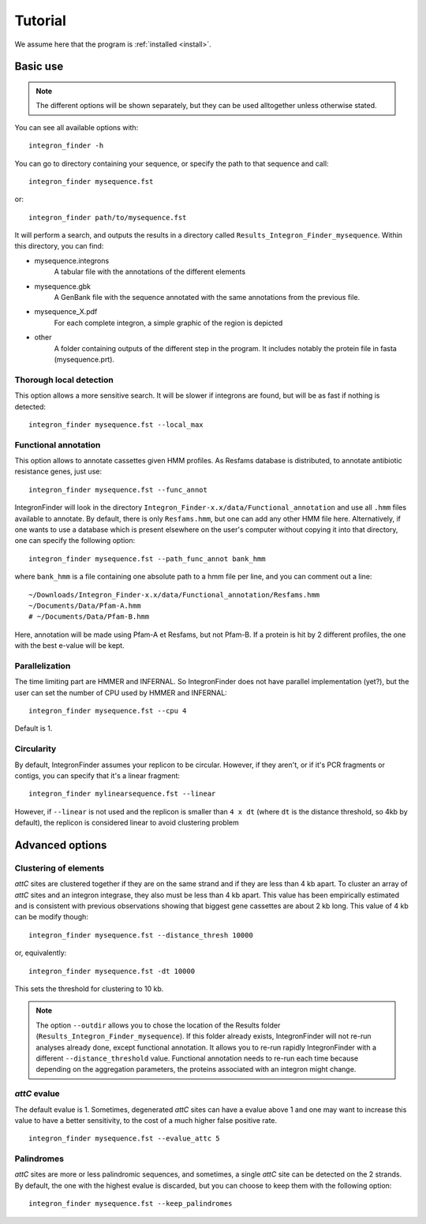 .. IntegronFinder - Detection of Integron in DNA sequences

.. _tutorial:

********
Tutorial
********

We assume here that the program is :ref:`installed <install>`.

Basic use
=========
.. note::
   The different options will be shown separately, but they can be used
   alltogether unless otherwise stated.

You can see all available options with::

    integron_finder -h

You can go to directory containing your sequence, or specify the path to that
sequence and call::

    integron_finder mysequence.fst

or::

    integron_finder path/to/mysequence.fst

It will perform a search, and outputs the results in a directory called
``Results_Integron_Finder_mysequence``. Within this directory, you can find:

- mysequence.integrons
   A tabular file with the annotations of the different elements
- mysequence.gbk
   A GenBank file with the sequence annotated with the same annotations from
   the previous file.
- mysequence_X.pdf
   For each complete integron, a simple graphic of the region is depicted
- other
   A folder containing outputs of the different step in the program. It includes
   notably the protein file in fasta (mysequence.prt).

.. _local_max:

Thorough local detection
------------------------

This option allows a more sensitive search. It will be slower if integrons are
found, but will be as fast if nothing is detected::

    integron_finder mysequence.fst --local_max

.. _func_annot:

Functional annotation
---------------------

This option allows to annotate cassettes given HMM profiles. As Resfams database
is distributed, to annotate antibiotic resistance genes, just use::

    integron_finder mysequence.fst --func_annot

IntegronFinder will look in the directory
``Integron_Finder-x.x/data/Functional_annotation`` and use all ``.hmm`` files
available to annotate. By default, there is only ``Resfams.hmm``, but one can
add any other HMM file here. Alternatively, if one wants to use a database which
is present elsewhere on the user's computer without copying it into that
directory, one can specify the following option::

    integron_finder mysequence.fst --path_func_annot bank_hmm

where ``bank_hmm`` is a file containing one absolute path to a hmm file per
line, and you can comment out a line::

  ~/Downloads/Integron_Finder-x.x/data/Functional_annotation/Resfams.hmm
  ~/Documents/Data/Pfam-A.hmm
  # ~/Documents/Data/Pfam-B.hmm

Here, annotation will be made using Pfam-A et Resfams, but not Pfam-B. If a
protein is hit by 2 different profiles, the one with the best e-value will be kept.

.. _parallel:

Parallelization
---------------

The time limiting part are HMMER and INFERNAL. So IntegronFinder does not have
parallel implementation (yet?), but the user can set the number of CPU used by HMMER and
INFERNAL::

  integron_finder mysequence.fst --cpu 4

Default is 1.

Circularity
-----------

By default, IntegronFinder assumes your replicon to be circular. However, if they aren't, or if it's PCR fragments or contigs, you can specify that it's a linear fragment::

    integron_finder mylinearsequence.fst --linear

However, if ``--linear`` is not used and the replicon is smaller than ``4 x dt``
(where ``dt`` is the distance threshold, so 4kb by default), the replicon is
considered linear to avoid clustering problem


.. _advance:

Advanced options
================

.. _distance_threshold:

Clustering of elements
----------------------

*attC* sites are clustered together if they are on the same strand and if they
are less than 4 kb apart. To cluster an array of *attC* sites and an integron
integrase, they also must be less than 4 kb apart. This value has been
empirically estimated and is consistent with previous observations showing that
biggest gene cassettes are about 2 kb long. This value of 4 kb can be modify
though::

    integron_finder mysequence.fst --distance_thresh 10000

or, equivalently::

    integron_finder mysequence.fst -dt 10000

This sets the threshold for clustering to 10 kb.

.. note::
    The option ``--outdir`` allows you to chose the location of the Results folder (``Results_Integron_Finder_mysequence``). If this folder already exists, IntegronFinder will not re-run analyses already done, except functional annotation. It allows you to re-run rapidly IntegronFinder with a different ``--distance_threshold`` value. Functional annotation needs to re-run each time because depending on the aggregation parameters, the proteins associated with an integron might change.


*attC* evalue
-------------

The default evalue is 1. Sometimes, degenerated *attC* sites can have a evalue
above 1 and one may want to increase this value to have a better sensitivity,
to the cost of a much higher false positive rate.

::

    integron_finder mysequence.fst --evalue_attc 5

Palindromes
-----------

*attC* sites are more or less palindromic sequences, and sometimes, a single
*attC* site can be detected on the 2 strands. By default, the one with the
highest evalue is discarded, but you can choose to keep them with the following
option::

    integron_finder mysequence.fst --keep_palindromes

